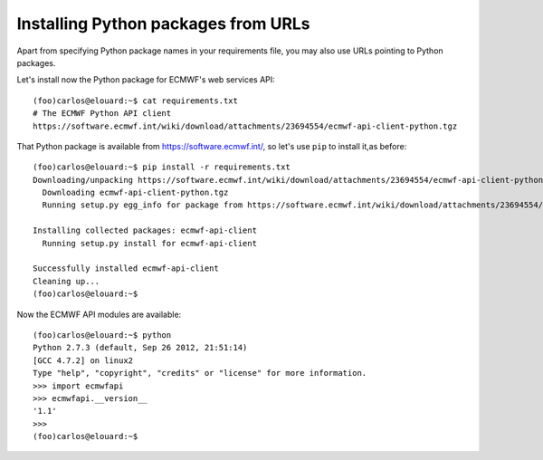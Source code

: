 Installing Python packages from URLs
====================================

Apart from specifying Python package names in your requirements file,
you may also use URLs pointing to Python packages.

Let's install now the Python package for ECMWF's web services API::

    (foo)carlos@elouard:~$ cat requirements.txt 
    # The ECMWF Python API client
    https://software.ecmwf.int/wiki/download/attachments/23694554/ecmwf-api-client-python.tgz

That Python package is available from https://software.ecmwf.int/, so let's use ``pip`` to install it,as before::

    (foo)carlos@elouard:~$ pip install -r requirements.txt 
    Downloading/unpacking https://software.ecmwf.int/wiki/download/attachments/23694554/ecmwf-api-client-python.tgz (from -r requirements.txt (line 2))
      Downloading ecmwf-api-client-python.tgz
      Running setup.py egg_info for package from https://software.ecmwf.int/wiki/download/attachments/23694554/ecmwf-api-client-python.tgz
    
    Installing collected packages: ecmwf-api-client
      Running setup.py install for ecmwf-api-client
    
    Successfully installed ecmwf-api-client
    Cleaning up...
    (foo)carlos@elouard:~$

Now the ECMWF API modules are available::

    (foo)carlos@elouard:~$ python
    Python 2.7.3 (default, Sep 26 2012, 21:51:14) 
    [GCC 4.7.2] on linux2
    Type "help", "copyright", "credits" or "license" for more information.
    >>> import ecmwfapi
    >>> ecmwfapi.__version__
    '1.1'
    >>> 
    (foo)carlos@elouard:~$

